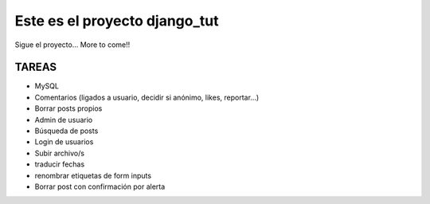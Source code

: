 Este es el proyecto django_tut
==============================

Sigue el proyecto... More to come!!

TAREAS
------

- MySQL
- Comentarios (ligados a usuario, decidir si anónimo, likes, reportar...)
- Borrar posts propios
- Admin de usuario
- Búsqueda de posts
- Login de usuarios
- Subir archivo/s
- traducir fechas
- renombrar etiquetas de form inputs
- Borrar post con confirmación por alerta